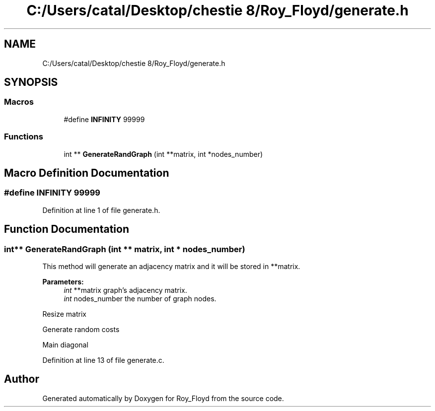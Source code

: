 .TH "C:/Users/catal/Desktop/chestie 8/Roy_Floyd/generate.h" 3 "Tue Jun 5 2018" "Roy_Floyd" \" -*- nroff -*-
.ad l
.nh
.SH NAME
C:/Users/catal/Desktop/chestie 8/Roy_Floyd/generate.h
.SH SYNOPSIS
.br
.PP
.SS "Macros"

.in +1c
.ti -1c
.RI "#define \fBINFINITY\fP   99999"
.br
.in -1c
.SS "Functions"

.in +1c
.ti -1c
.RI "int ** \fBGenerateRandGraph\fP (int **matrix, int *nodes_number)"
.br
.in -1c
.SH "Macro Definition Documentation"
.PP 
.SS "#define INFINITY   99999"

.PP
Definition at line 1 of file generate\&.h\&.
.SH "Function Documentation"
.PP 
.SS "int** GenerateRandGraph (int ** matrix, int * nodes_number)"
This method will generate an adjacency matrix and it will be stored in **matrix\&. 
.PP
\fBParameters:\fP
.RS 4
\fIint\fP **matrix graph's adjacency matrix\&. 
.br
\fIint\fP nodes_number the number of graph nodes\&.
.RE
.PP
Resize matrix
.PP
Generate random costs
.PP
Main diagonal 
.PP
Definition at line 13 of file generate\&.c\&.
.SH "Author"
.PP 
Generated automatically by Doxygen for Roy_Floyd from the source code\&.
